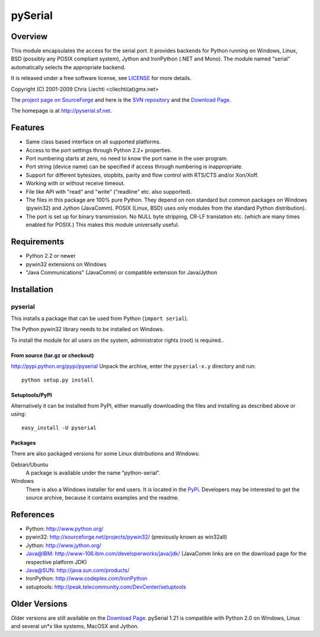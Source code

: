 ==========
 pySerial
==========

Overview
========
This module encapsulates the access for the serial port. It provides backends
for Python running on Windows, Linux, BSD (possibly any POSIX compliant
system), Jython and IronPython (.NET and Mono). The module named "serial"
automatically selects the appropriate backend.

It is released under a free software license, see LICENSE_ for more
details.

Copyright (C) 2001-2009 Chris Liechti <cliechti(at)gmx.net>

The `project page on SourceForge`_ and here is the `SVN repository`_ and the
`Download Page`_.

The homepage is at http://pyserial.sf.net.

.. _LICENSE: appendix.html#license
.. _`project page on SourceForge`: http://sourceforge.net/projects/pyserial/
.. _`SVN repository`: http://sourceforge.net/svn/?group_id=46487
.. _`Download Page`: http://sourceforge.net/project/showfiles.php?group_id=46487


Features
========
* Same class based interface on all supported platforms.
* Access to the port settings through Python 2.2+ properties.
* Port numbering starts at zero, no need to know the port name in the user
  program.
* Port string (device name) can be specified if access through numbering is
  inappropriate.
* Support for different bytesizes, stopbits, parity and flow control with
  RTS/CTS and/or Xon/Xoff.
* Working with or without receive timeout.
* File like API with "read" and "write" ("readline" etc. also supported).
* The files in this package are 100% pure Python. They depend on non standard
  but common packages on Windows (pywin32) and Jython (JavaComm). POSIX (Linux,
  BSD) uses only modules from the standard Python distribution).
* The port is set up for binary transmission. No NULL byte stripping, CR-LF
  translation etc. (which are many times enabled for POSIX.) This makes this
  module universally useful.


Requirements
============
* Python 2.2 or newer
* pywin32 extensions on Windows
* "Java Communications" (JavaComm) or compatible extension for Java/Jython


Installation
============

pyserial
--------
This installs a package that can be used from Python (``import serial``).

The Python pywin32 library needs to be installed on Windows.

To install the module for all users on the system, administrator rights (root)
is required..

From source (tar.gz or checkout)
~~~~~~~~~~~~~~~~~~~~~~~~~~~~~~~~
http://pypi.python.org/pypi/pyserial
Unpack the archive, enter the ``pyserial-x.y`` directory and run::

    python setup.py install

Setuptools/PyPI
~~~~~~~~~~~~~~~
Alternatively it can be installed from PyPI, either manually downloading the
files and installing as described above or using::

    easy_install -U pyserial

Packages
~~~~~~~~
There are also packaged versions for some Linux distributions and Windows:

Debian/Ubuntu
    A package is available under the name "python-serial".

Windows
    There is also a Windows installer for end users. It is located in the
    PyPi_.  Developers may be interested to get the source archive, because it
    contains examples and the readme.

.. _PyPi: http://pypi.python.org/pypi/pyserial


References
==========
* Python: http://www.python.org/
* pywin32: http://sourceforge.net/projects/pywin32/ (previously known as win32all)
* Jython: http://www.jython.org/
* Java@IBM: http://www-106.ibm.com/developerworks/java/jdk/ (JavaComm links are
  on the download page for the respective platform JDK)
* Java@SUN: http://java.sun.com/products/
* IronPython: http://www.codeplex.com/IronPython
* setuptools: http://peak.telecommunity.com/DevCenter/setuptools


Older Versions
==============
Older versions are still available on the `Download Page`_. pySerial 1.21 is
compatible with Python 2.0 on Windows, Linux and several un*x like systems,
MacOSX and Jython.

.. _`Download Page`: http://sourceforge.net/project/showfiles.php?group_id=46487

